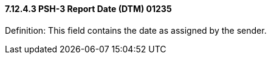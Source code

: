 ==== 7.12.4.3 PSH-3 Report Date (DTM) 01235

Definition: This field contains the date as assigned by the sender.

